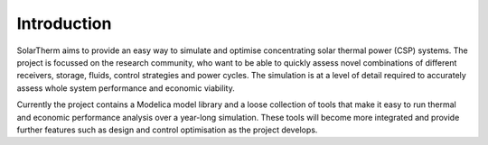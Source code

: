 Introduction
============

SolarTherm aims to provide an easy way to simulate and optimise concentrating solar thermal power (CSP) systems. The project is focussed on the research community, who want to be able to quickly assess novel combinations of different receivers, storage, fluids, control strategies and power cycles.  The simulation is at a level of detail required to accurately assess whole system performance and economic viability.

Currently the project contains a Modelica model library and a loose collection of tools that make it easy to run thermal and economic performance analysis over a year-long simulation.  These tools will become more integrated and provide further features such as design and control optimisation as the project develops.
